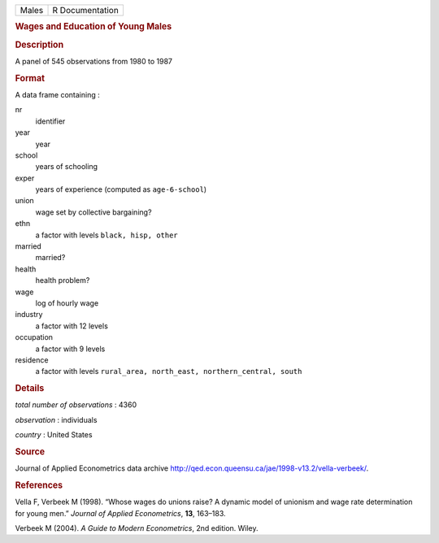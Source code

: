 .. container::

   .. container::

      ===== ===============
      Males R Documentation
      ===== ===============

      .. rubric:: Wages and Education of Young Males
         :name: wages-and-education-of-young-males

      .. rubric:: Description
         :name: description

      A panel of 545 observations from 1980 to 1987

      .. rubric:: Format
         :name: format

      A data frame containing :

      nr
         identifier

      year
         year

      school
         years of schooling

      exper
         years of experience (computed as ``age-6-school``)

      union
         wage set by collective bargaining?

      ethn
         a factor with levels ``⁠black, hisp, other⁠``

      married
         married?

      health
         health problem?

      wage
         log of hourly wage

      industry
         a factor with 12 levels

      occupation
         a factor with 9 levels

      residence
         a factor with levels
         ``⁠rural_area, north_east, northern_central, south⁠``

      .. rubric:: Details
         :name: details

      *total number of observations* : 4360

      *observation* : individuals

      *country* : United States

      .. rubric:: Source
         :name: source

      Journal of Applied Econometrics data archive
      http://qed.econ.queensu.ca/jae/1998-v13.2/vella-verbeek/.

      .. rubric:: References
         :name: references

      Vella F, Verbeek M (1998). “Whose wages do unions raise? A dynamic
      model of unionism and wage rate determination for young men.”
      *Journal of Applied Econometrics*, **13**, 163–183.

      Verbeek M (2004). *A Guide to Modern Econometrics*, 2nd edition.
      Wiley.
